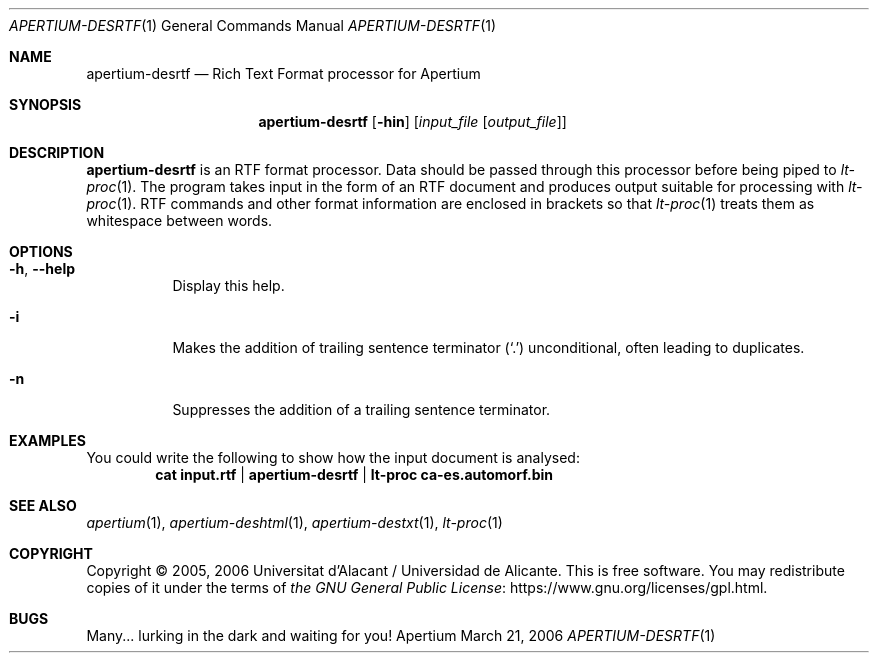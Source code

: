 .Dd March 21, 2006
.Dt APERTIUM-DESRTF 1
.Os Apertium
.Sh NAME
.Nm apertium-desrtf
.Nd Rich Text Format processor for Apertium
.Sh SYNOPSIS
.Nm apertium-desrtf
.Op Fl hin
.Op Ar input_file Op Ar output_file
.Sh DESCRIPTION
.Nm apertium-desrtf
is an RTF format processor.
Data should be passed through this processor before being piped to
.Xr lt-proc 1 .
The program takes input in the form of an RTF document
and produces output suitable for processing with
.Xr lt-proc 1 .
RTF commands and other format information are enclosed in brackets so that
.Xr lt-proc 1
treats them as whitespace between words.
.Sh OPTIONS
.Bl -tag -width Ds
.It Fl h , Fl Fl help
Display this help.
.It Fl i
Makes the addition of trailing sentence terminator
.Pq Ql \&.
unconditional, often leading to duplicates.
.It Fl n
Suppresses the addition of a trailing sentence terminator.
.El
.Sh EXAMPLES
You could write the following to show how the input document is analysed:
.Dl cat input.rtf | apertium-desrtf | lt-proc ca-es.automorf.bin
.Sh SEE ALSO
.Xr apertium 1 ,
.Xr apertium-deshtml 1 ,
.Xr apertium-destxt 1 ,
.Xr lt-proc 1
.Sh COPYRIGHT
Copyright \(co 2005, 2006 Universitat d'Alacant / Universidad de Alicante.
This is free software.
You may redistribute copies of it under the terms of
.Lk https://www.gnu.org/licenses/gpl.html the GNU General Public License .
.Sh BUGS
Many... lurking in the dark and waiting for you!
